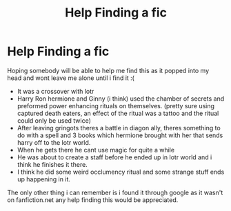 #+TITLE: Help Finding a fic

* Help Finding a fic
:PROPERTIES:
:Author: ThePyeman
:Score: 6
:DateUnix: 1463860817.0
:DateShort: 2016-May-22
:FlairText: Request
:END:
Hoping somebody will be able to help me find this as it popped into my head and wont leave me alone until i find it :(

- It was a crossover with lotr
- Harry Ron hermione and Ginny (i think) used the chamber of secrets and preformed power enhancing rituals on themselves. (pretty sure using captured death eaters, an effect of the ritual was a tattoo and the ritual could only be used twice)
- After leaving gringots theres a battle in diagon ally, theres something to do with a spell and 3 books which hermione brought with her that sends harry off to the lotr world.
- When he gets there he cant use magic for quite a while
- He was about to create a staff before he ended up in lotr world and i think he finishes it there.
- I think he did some weird occlumency ritual and some strange stuff ends up happening in it.

The only other thing i can remember is i found it through google as it wasn't on fanfiction.net any help finding this would be appreciated.

